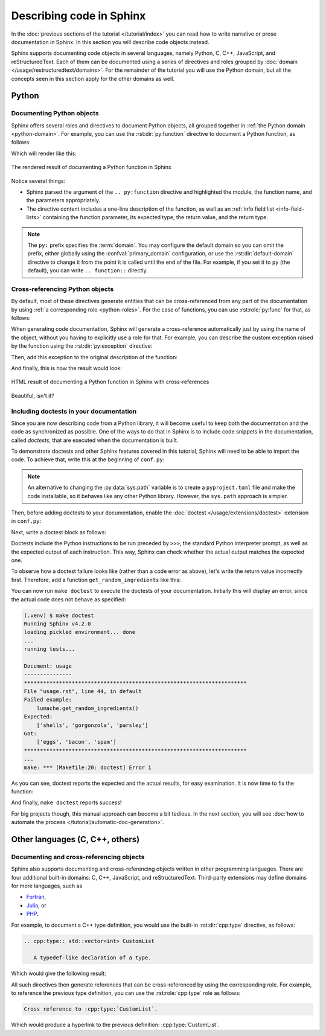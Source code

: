 Describing code in Sphinx
=========================

In the :doc:`previous sections of the tutorial </tutorial/index>` you can read
how to write narrative or prose documentation in Sphinx. In this section you
will describe code objects instead.

Sphinx supports documenting code objects in several languages, namely Python,
C, C++, JavaScript, and reStructuredText. Each of them can be documented using
a series of directives and roles grouped by
:doc:`domain </usage/restructuredtext/domains>`. For the remainder of the
tutorial you will use the Python domain, but all the concepts seen in this
section apply for the other domains as well.

.. _tutorial-describing-objects:

Python
------

Documenting Python objects
~~~~~~~~~~~~~~~~~~~~~~~~~~

Sphinx offers several roles and directives to document Python objects,
all grouped together in :ref:`the Python domain <python-domain>`. For example,
you can use the :rst:dir:`py:function` directive to document a Python function,
as follows:

.. code-block:: rst
   :caption: docs/source/usage.rst

   Creating recipes
   ----------------

   To retrieve a list of random ingredients,
   you can use the ``lumache.get_random_ingredients()`` function:

   .. py:function:: lumache.get_random_ingredients(kind=None)

      Return a list of random ingredients as strings.

      :param kind: Optional "kind" of ingredients.
      :type kind: list[str] or None
      :return: The ingredients list.
      :rtype: list[str]

Which will render like this:

.. figure:: /_static/tutorial/lumache-py-function.png
   :width: 80%
   :align: center
   :alt: HTML result of documenting a Python function in Sphinx

   The rendered result of documenting a Python function in Sphinx

Notice several things:

- Sphinx parsed the argument of the ``.. py:function`` directive and
  highlighted the module, the function name, and the parameters appropriately.
- The directive content includes a one-line description of the function,
  as well as an :ref:`info field list <info-field-lists>` containing the function
  parameter, its expected type, the return value, and the return type.

.. note::

   The ``py:`` prefix specifies the :term:`domain`. You may configure the
   default domain so you can omit the prefix, either globally using the
   :confval:`primary_domain` configuration, or use the
   :rst:dir:`default-domain` directive to change it from the point it is called
   until the end of the file.
   For example, if you set it to ``py`` (the default), you can write
   ``.. function::`` directly.

Cross-referencing Python objects
~~~~~~~~~~~~~~~~~~~~~~~~~~~~~~~~

By default, most of these directives generate entities that can be
cross-referenced from any part of the documentation by using
:ref:`a corresponding role <python-roles>`. For the case of functions,
you can use :rst:role:`py:func` for that, as follows:

.. code-block:: rst
   :caption: docs/source/usage.rst

   The ``kind`` parameter should be either ``"meat"``, ``"fish"``,
   or ``"veggies"``. Otherwise, :py:func:`lumache.get_random_ingredients`
   will raise an exception.

When generating code documentation, Sphinx will generate a
cross-reference automatically just by using the name of the object,
without you having to explicitly use a role for that. For example, you
can describe the custom exception raised by the function using the
:rst:dir:`py:exception` directive:

.. code-block:: rst
   :caption: docs/source/usage.rst

   .. py:exception:: lumache.InvalidKindError

      Raised if the kind is invalid.

Then, add this exception to the original description of the function:

.. code-block:: rst
   :caption: docs/source/usage.rst
   :emphasize-lines: 7

   .. py:function:: lumache.get_random_ingredients(kind=None)

      Return a list of random ingredients as strings.

      :param kind: Optional "kind" of ingredients.
      :type kind: list[str] or None
      :raise lumache.InvalidKindError: If the kind is invalid.
      :return: The ingredients list.
      :rtype: list[str]

And finally, this is how the result would look:

.. figure:: /_static/tutorial/lumache-py-function-full.png
   :width: 80%
   :align: center
   :alt: HTML result of documenting a Python function in Sphinx
         with cross-references

   HTML result of documenting a Python function in Sphinx with cross-references

Beautiful, isn't it?

Including doctests in your documentation
~~~~~~~~~~~~~~~~~~~~~~~~~~~~~~~~~~~~~~~~

Since you are now describing code from a Python library, it will become useful
to keep both the documentation and the code as synchronized as possible.
One of the ways to do that in Sphinx is to include code snippets in the
documentation, called *doctests*, that are executed when the documentation is
built.

To demonstrate doctests and other Sphinx features covered in this tutorial,
Sphinx will need to be able to import the code. To achieve that, write this
at the beginning of ``conf.py``:

.. code-block:: python
   :caption: docs/source/conf.py
   :emphasize-lines: 3-5

   # If extensions (or modules to document with autodoc) are in another directory,
   # add these directories to sys.path here.
   import pathlib
   import sys
   sys.path.insert(0, pathlib.Path(__file__).parents[2].resolve().as_posix())

.. note::

   An alternative to changing the :py:data:`sys.path` variable is to create a
   ``pyproject.toml`` file and make the code installable,
   so it behaves like any other Python library. However, the ``sys.path``
   approach is simpler.

Then, before adding doctests to your documentation, enable the
:doc:`doctest </usage/extensions/doctest>` extension in ``conf.py``:

.. code-block:: python
   :caption: docs/source/conf.py
   :emphasize-lines: 3

   extensions = [
       'sphinx.ext.duration',
       'sphinx.ext.doctest',
   ]

Next, write a doctest block as follows:

.. code-block:: rst
   :caption: docs/source/usage.rst

   >>> import lumache
   >>> lumache.get_random_ingredients()
   ['shells', 'gorgonzola', 'parsley']

Doctests include the Python instructions to be run preceded by ``>>>``,
the standard Python interpreter prompt, as well as the expected output
of each instruction. This way, Sphinx can check whether the actual output
matches the expected one.

To observe how a doctest failure looks like (rather than a code error as
above), let's write the return value incorrectly first. Therefore, add a
function ``get_random_ingredients`` like this:

.. code-block:: python
   :caption: lumache.py

   def get_random_ingredients(kind=None):
       return ["eggs", "bacon", "spam"]

You can now run ``make doctest`` to execute the doctests of your documentation.
Initially this will display an error, since the actual code does not behave
as specified:

.. code-block:: console

   (.venv) $ make doctest
   Running Sphinx v4.2.0
   loading pickled environment... done
   ...
   running tests...

   Document: usage
   ---------------
   **********************************************************************
   File "usage.rst", line 44, in default
   Failed example:
       lumache.get_random_ingredients()
   Expected:
       ['shells', 'gorgonzola', 'parsley']
   Got:
       ['eggs', 'bacon', 'spam']
   **********************************************************************
   ...
   make: *** [Makefile:20: doctest] Error 1

As you can see, doctest reports the expected and the actual results,
for easy examination. It is now time to fix the function:

.. code-block:: python
   :caption: lumache.py
   :emphasize-lines: 2

   def get_random_ingredients(kind=None):
       return ["shells", "gorgonzola", "parsley"]

And finally, ``make doctest`` reports success!

For big projects though, this manual approach can become a bit tedious.
In the next section, you will see :doc:`how to automate the
process </tutorial/automatic-doc-generation>`.

Other languages (C, C++, others)
--------------------------------

Documenting and cross-referencing objects
~~~~~~~~~~~~~~~~~~~~~~~~~~~~~~~~~~~~~~~~~

Sphinx also supports documenting and cross-referencing objects written in
other programming languages. There are four additional built-in domains:
C, C++, JavaScript, and reStructuredText. Third-party extensions may
define domains for more languages, such as

- `Fortran <https://sphinx-fortran.readthedocs.io>`_,
- `Julia <http://bastikr.github.io/sphinx-julia>`_, or
- `PHP <https://github.com/markstory/sphinxcontrib-phpdomain>`_.

For example, to document a C++ type definition, you would use the built-in
:rst:dir:`cpp:type` directive, as follows:

.. code-block:: rst

   .. cpp:type:: std::vector<int> CustomList

      A typedef-like declaration of a type.

Which would give the following result:

.. cpp:type:: std::vector<int> CustomList

   A typedef-like declaration of a type.

All such directives then generate references that can be
cross-referenced by using the corresponding role. For example, to reference
the previous type definition, you can use the :rst:role:`cpp:type` role
as follows:

.. code-block:: rst

   Cross reference to :cpp:type:`CustomList`.

Which would produce a hyperlink to the previous definition: :cpp:type:`CustomList`.
